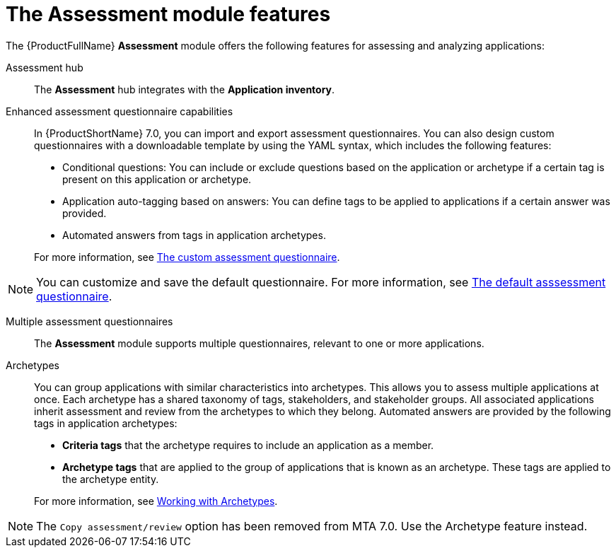 // Module included in the following assemblies:
//
// * docs/web-console-guide/master.adoc
:_content-type: REFERENCE
[id="mta-assessment-changes-700_{context}"]
= The Assessment module features

The {ProductFullName} *Assessment* module offers the following features for assessing and analyzing applications:

Assessment hub::
The *Assessment* hub integrates with the *Application inventory*.

Enhanced assessment questionnaire capabilities::
In {ProductShortName} 7.0, you can import and export assessment questionnaires. You can also design custom questionnaires with a downloadable template by using the YAML syntax, which includes the following features:

* Conditional questions: You can include or exclude questions based on the application or archetype if a certain tag is present on this application or archetype.
* Application auto-tagging based on answers: You can define tags to be applied to applications if a certain answer was provided.
* Automated answers from tags in application archetypes.

+
For more information, see xref:mta-custom-questionnaire_user-interface-guide[The custom assessment questionnaire].

NOTE: You can customize and save the default questionnaire. For more information, see xref:mta-default-questionnaire_user-interface-guide[The default asssessment questionnaire].

Multiple assessment questionnaires::
The *Assessment* module supports multiple questionnaires, relevant to one or more applications.

Archetypes::
You can group applications with similar characteristics into archetypes. This allows you to assess multiple applications at once. Each archetype has a shared taxonomy of tags, stakeholders, and stakeholder groups. All associated applications inherit assessment and review from the archetypes to which they belong. Automated answers are provided by the following tags in application archetypes:

* *Criteria tags* that the archetype requires to include an application as a member.
* *Archetype tags* that are applied to the group of applications that is known as an archetype. These tags are applied to the archetype entity.

+
For more information, see xref:mta-archetypes_user-interface-guide[Working with Archetypes].

NOTE: The `Copy assessment/review` option has been removed from MTA 7.0. Use the Archetype feature instead.




